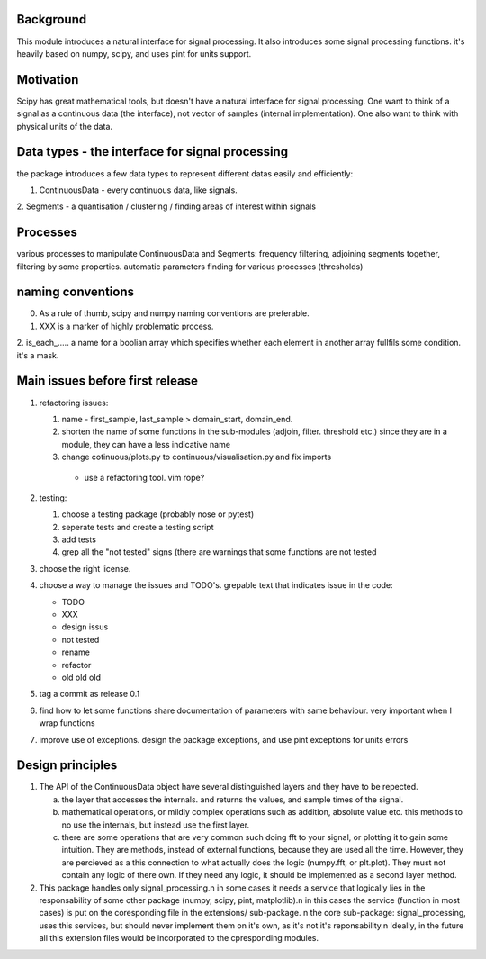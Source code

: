 Background
----------------
This module introduces a natural interface for signal processing.
It also introduces some signal processing functions.
it's heavily based on numpy, scipy, and uses pint for units support.

Motivation
-----------------------
Scipy has great mathematical tools, but doesn't have a natural interface for signal processing.
One want to think of a signal as a continuous data (the interface), not vector of samples (internal implementation). One also want to think with physical units of the data.

Data types - the interface for signal processing
----------------------------------------------------
the package introduces a few data types to represent different datas
easily and efficiently:

1. ContinuousData - every continuous data, like signals.
2. Segments - a quantisation / clustering / finding areas of interest
within signals


Processes
-------------------
various processes to manipulate ContinuousData and Segments:
frequency filtering, adjoining segments together, filtering by some properties.
automatic parameters finding for various processes (thresholds)

naming conventions
---------------------------------
0. As a rule of thumb, scipy and numpy naming conventions are preferable.
1. XXX is a marker of highly problematic process.
2. is_each_..... a name for a boolian array which specifies whether
each element in another array fullfils some condition. it's a mask.

Main issues before first release
---------------------------------
1. refactoring issues:

   1. name - first_sample, last_sample > domain_start, domain_end.
   2. shorten the name of some functions in the sub-modules (adjoin, filter. threshold etc.) since they are in a module, they can have a less indicative name
   3. change cotinuous/plots.py to continuous/visualisation.py and fix imports

    * use a refactoring tool. vim rope?
2. testing:
   
   1. choose a testing package (probably nose or pytest)
   2. seperate tests and create a testing script
   3. add tests
   4. grep all the "not tested" signs (there are warnings that some functions are not tested

3. choose the right license.
4. choose a way to manage the issues and TODO's.
   grepable text that indicates issue in the code:

   * TODO
   * XXX
   * design issus
   * not tested
   * rename
   * refactor
   * old old old

#. tag a commit as release 0.1
#. find how to let some functions share documentation of parameters with same behaviour. very important when I wrap functions
#. improve use of exceptions. design the package exceptions, and use pint exceptions for units errors

Design principles
---------------------
1. The API of the ContinuousData object have several distinguished layers and they have to be repected.

   a. the layer that accesses the internals. and returns the values, and sample times of the signal.
   b. mathematical operations, or mildly complex operations such as addition, absolute value etc. this methods to no use the internals, but instead use the first layer.
   c. there are some operations that are very common such doing fft to your signal, or plotting it to gain some intuition. They are methods, instead of external functions, because they are used all the time. However, they are percieved as a this connection to what actually does the logic (numpy.fft, or plt.plot). They must not contain any logic of there own. If they need any logic, it should be implemented as a second layer method.

2. This package handles only signal_processing.\n
   in some cases it needs a service that logically lies in the responsability of some other package (numpy, scipy, pint, matplotlib).\n
   in this cases the service (function in most cases) is put on the coresponding file in the extensions/ sub-package. \n
   the core sub-package: signal_processing, uses this services, but should never implement them on it's own, as it's not it's reponsability.\n
   Ideally, in the future all this extension files would be incorporated to the cpresponding modules.
